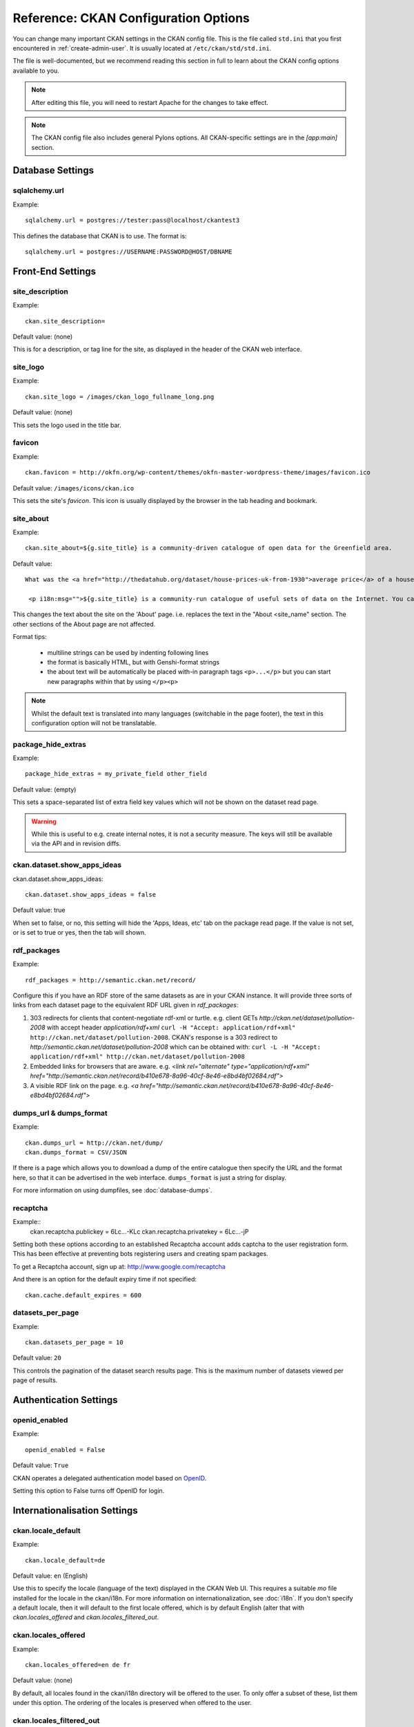 .. index::
   single: config file

=====================================
Reference: CKAN Configuration Options
=====================================

You can change many important CKAN settings in the CKAN config file. This is the file called ``std.ini`` that you first encountered in :ref:`create-admin-user`. It is usually located at ``/etc/ckan/std/std.ini``.

The file is well-documented, but we recommend reading this section in full to learn about the CKAN config options available to you.

.. note:: After editing this file, you will need to restart Apache for the changes to take effect.

.. note:: The CKAN config file also includes general Pylons options. All CKAN-specific settings are in the `[app:main]` section.

Database Settings
-----------------

.. index::
   single: sqlalchemy.url

sqlalchemy.url
^^^^^^^^^^^^^^

Example::

 sqlalchemy.url = postgres://tester:pass@localhost/ckantest3

This defines the database that CKAN is to use. The format is::

 sqlalchemy.url = postgres://USERNAME:PASSWORD@HOST/DBNAME


Front-End Settings
------------------


.. index::
   single: site_description

site_description
^^^^^^^^^^^^^^^^

Example::

 ckan.site_description=

Default value:  (none)

This is for a description, or tag line for the site, as displayed in the header of the CKAN web interface.

.. index::
   single: site_logo

site_logo
^^^^^^^^^

Example::

 ckan.site_logo = /images/ckan_logo_fullname_long.png

Default value:  (none)

This sets the logo used in the title bar.

.. index::
   single: site_url


.. index::
   single: package_hide_extras

favicon
^^^^^^^

Example::

 ckan.favicon = http://okfn.org/wp-content/themes/okfn-master-wordpress-theme/images/favicon.ico

Default value: ``/images/icons/ckan.ico``

This sets the site's `favicon`. This icon is usually displayed by the browser in the tab heading and bookmark.

site_about
^^^^^^^^^^

Example::

 ckan.site_about=${g.site_title} is a community-driven catalogue of open data for the Greenfield area.

Default value::

 What was the <a href="http://thedatahub.org/dataset/house-prices-uk-from-1930">average price</a> of a house in the UK in 1935? When will India's projected population <a href="http://thedatahub.org/dataset/guardian-population-unitednations">overtake</a> that of China? Where can you see <a href="http://thedatahub.org/dataset/seattle-public-art">publicly-funded art</a> in Seattle? Data to answer many, many questions like these is out there on the Internet somewhere - but it is not always easy to find.</p>

  <p i18n:msg="">${g.site_title} is a community-run catalogue of useful sets of data on the Internet. You can collect links here to data from around the web for yourself and others to use, or search for data that others have collected. Depending on the type of data (and its conditions of use), ${g.site_title} may also be able to store a copy of the data or host it in a database, and provide some basic visualisation tools.

This changes the text about the site on the 'About' page. i.e. replaces the text in the "About <site_name" section. The other sections of the About page are not affected.

Format tips:

 * multiline strings can be used by indenting following lines

 * the format is basically HTML, but with Genshi-format strings

 * the about text will be automatically be placed with-in paragraph tags ``<p>...</p>`` but you can start new paragraphs within that by using ``</p><p>``

.. note:: Whilst the default text is translated into many languages (switchable in the page footer), the text in this configuration option will not be translatable.

package_hide_extras
^^^^^^^^^^^^^^^^^^^

Example::

 package_hide_extras = my_private_field other_field

Default value:  (empty)

This sets a space-separated list of extra field key values which will not be shown on the dataset read page.

.. warning::  While this is useful to e.g. create internal notes, it is not a security measure. The keys will still be available via the API and in revision diffs.

.. index::
   single: rdf_packages

ckan.dataset.show_apps_ideas
^^^^^^^^^^^^^^^^^^^^^^^^^^^^

ckan.dataset.show_apps_ideas::

 ckan.dataset.show_apps_ideas = false

Default value:  true

When set to false, or no, this setting will hide the 'Apps, Ideas, etc' tab on the package read page. If the value is not set, or is set to true or yes, then the tab will shown.

rdf_packages
^^^^^^^^^^^^

Example::

 rdf_packages = http://semantic.ckan.net/record/

Configure this if you have an RDF store of the same datasets as are in your CKAN instance. It will provide three sorts of links from each dataset page to the equivalent RDF URL given in `rdf_packages`:

1. 303 redirects for clients that content-negotiate rdf-xml or turtle. e.g. client GETs `http://ckan.net/dataset/pollution-2008` with accept header `application/rdf+xml` ``curl -H "Accept: application/rdf+xml" http://ckan.net/dataset/pollution-2008``. CKAN's response is a 303 redirect to `http://semantic.ckan.net/dataset/pollution-2008` which can be obtained with: ``curl -L -H "Accept: application/rdf+xml" http://ckan.net/dataset/pollution-2008``

2. Embedded links for browsers that are aware. e.g. `<link rel="alternate" type="application/rdf+xml" href="http://semantic.ckan.net/record/b410e678-8a96-40cf-8e46-e8bd4bf02684.rdf">`

3. A visible RDF link on the page. e.g. `<a href="http://semantic.ckan.net/record/b410e678-8a96-40cf-8e46-e8bd4bf02684.rdf">`

.. index::
   single: dumps_url, dumps_format

dumps_url & dumps_format
^^^^^^^^^^^^^^^^^^^^^^^^

Example::

  ckan.dumps_url = http://ckan.net/dump/
  ckan.dumps_format = CSV/JSON

If there is a page which allows you to download a dump of the entire catalogue then specify the URL and the format here, so that it can be advertised in the web interface. ``dumps_format`` is just a string for display.

For more information on using dumpfiles, see :doc:`database-dumps`.

recaptcha
^^^^^^^^^

Example::
 ckan.recaptcha.publickey = 6Lc...-KLc
 ckan.recaptcha.privatekey = 6Lc...-jP

Setting both these options according to an established Recaptcha account adds captcha to the user registration form. This has been effective at preventing bots registering users and creating spam packages.

To get a Recaptcha account, sign up at: http://www.google.com/recaptcha

And there is an option for the default expiry time if not specified::

 ckan.cache.default_expires = 600


datasets_per_page
^^^^^^^^^^^^^^^^^

Example::

 ckan.datasets_per_page = 10

Default value:  ``20``

This controls the pagination of the dataset search results page. This is the maximum number of datasets viewed per page of results.


Authentication Settings
-----------------------

.. index::
   single: openid_enabled

openid_enabled
^^^^^^^^^^^^^^

Example::

 openid_enabled = False

Default value:  ``True``

CKAN operates a delegated authentication model based on `OpenID <http://openid.net/>`_.

Setting this option to False turns off OpenID for login.


.. _config-i18n:

Internationalisation Settings
-----------------------------

.. index::
   single: ckan.locale_default

ckan.locale_default
^^^^^^^^^^^^^^^^^^^

Example::

 ckan.locale_default=de

Default value:  ``en`` (English)

Use this to specify the locale (language of the text) displayed in the CKAN Web UI. This requires a suitable `mo` file installed for the locale in the ckan/i18n. For more information on internationalization, see :doc:`i18n`. If you don't specify a default locale, then it will default to the first locale offered, which is by default English (alter that with `ckan.locales_offered` and `ckan.locales_filtered_out`.

.. note: In versions of CKAN before 1.5, the settings used for this was variously `lang` or `ckan.locale`, which have now been deprecated in favour of `ckan.locale_default`.

ckan.locales_offered
^^^^^^^^^^^^^^^^^^^^

Example::

 ckan.locales_offered=en de fr

Default value: (none)

By default, all locales found in the ckan/i18n directory will be offered to the user. To only offer a subset of these, list them under this option. The ordering of the locales is preserved when offered to the user.

ckan.locales_filtered_out
^^^^^^^^^^^^^^^^^^^^^^^^^

Example::

 ckan.locales_filtered_out=pl ru

Default value: (none)

If you want to not offer particular locales to the user, then list them here to have them removed from the options.

ckan.locale_order
^^^^^^^^^^^^^^^^^

Example::

 ckan.locale_order=fr de

Default value: (none)

If you want to specify the ordering of all or some of the locales as they are offered to the user, then specify them here in the required order. Any locales that are available but not specified in this option, will still be offered at the end of the list.


Storage Settings
----------------

.. index::
   single: ckan.storage.bucket, ckan.storage.directory

ckan.storage.bucket
^^^^^^^^^^^^^^^^^^^

Example::

  ckan.storage.bucket = ckan

Default value:  ``None``

This setting will change the bucket name for the uploaded files.

ckan.storage.directory
^^^^^^^^^^^^^^^^^^^^^^

Example::

  ckan.storage.directory = /data/uploads/

Default value:  ``None``

Use this to specify where uploaded files should be stored, and also to turn on the handling of file storage. The folder should exist, and will automatically be turned into a valid pairtree repository if it is not already.



Theming Settings
----------------

.. index::
   single: extra_template_paths

extra_template_paths
^^^^^^^^^^^^^^^^^^^^

Example::

 extra_template_paths=/home/okfn/brazil_ckan_config/templates

To customise the display of CKAN you can supply replacements for the Genshi template files. Use this option to specify where CKAN should look for additional templates, before reverting to the ``ckan/templates`` folder. You can supply more than one folder, separating the paths with a comma (,).

For more information on theming, see :doc:`theming`.

.. index::
   single: extra_public_paths

extra_public_paths
^^^^^^^^^^^^^^^^^^

Example::

 extra_public_paths = /home/okfn/brazil_ckan_config/public

To customise the display of CKAN you can supply replacements for static files such as HTML, CSS, script and PNG files. Use this option to specify where CKAN should look for additional files, before reverting to the ``ckan/public`` folder. You can supply more than one folder, separating the paths with a comma (,).

For more information on theming, see :doc:`theming`.

template_head_end
^^^^^^^^^^^^^^^^^

HTML content to be inserted just before ``</head>`` tag (e.g. extra stylesheet)

Example::

  ckan.template_head_end = <link rel="stylesheet" href="http://mysite.org/css/custom.css" type="text/css">

You can also have multiline strings. Just indent following lines. e.g.::

 ckan.template_head_end =
  <link rel="stylesheet" href="/css/extra1.css" type="text/css">
  <link rel="stylesheet" href="/css/extra2.css" type="text/css">

template_footer_end
^^^^^^^^^^^^^^^^^^^

HTML content to be inserted just before ``</body>`` tag (e.g. Google Analytics code).

.. note:: you can have multiline strings (just indent following lines)

Example (showing insertion of Google Analytics code)::

  ckan.template_footer_end = <!-- Google Analytics -->
    <script src='http://www.google-analytics.com/ga.js' type='text/javascript'></script>
    <script type="text/javascript">
    try {
    var pageTracker = _gat._getTracker("XXXXXXXXX");
    pageTracker._setDomainName(".ckan.net");
    pageTracker._trackPageview();
    } catch(err) {}
    </script>
    <!-- /Google Analytics -->


Form Settings
-------------

.. index::
   single: package_form

package_form
^^^^^^^^^^^^

Example::

 package_form = ca

Default value:  ``standard``

This sets the name of the Formalchemy form to use when editing a dataset.

.. note:: This setting only applies to the deprecated Formalchemy forms. For enabling forms defined with a Navl schema, see :doc:`forms`.

The value for this setting can be a Formalchemy form defined in the core CKAN code or in another setuputils-managed python module. The only requirement is that the ``setup.py`` file has an entry point for the form defined in the ``ckan.forms`` section.

For more information on forms, see :doc:`forms`.

.. index::
   single: package_new_return_url, package_edit_return_url

.. _config-package-urls:

package_new_return_url & package_edit_return_url
^^^^^^^^^^^^^^^^^^^^^^^^^^^^^^^^^^^^^^^^^^^^^^^^

Example::

 package_new_return_url = http://datadotgc.ca/new_dataset_complete?name=<NAME>
 package_edit_return_url = http://datadotgc.ca/dataset/<NAME>

If integrating the Edit Dataset and New Dataset forms into a third-party interface, setting these options allows you to set the return address. When the user has completed the form and presses 'commit', the user is redirected to the URL specified.

The ``<NAME>`` string is replaced with the name of the dataset edited. Full details of this process are given in :doc:`form-integration`.


.. index::
   single: licenses_group_url

licenses_group_url
^^^^^^^^^^^^^^^^^^

A url pointing to a JSON file containing a list of licence objects. This list
determines the licences offered by the system to users, for example when
creating or editing a dataset.

This is entirely optional - by default, the system will use an internal cached
version of the CKAN list of licences available from the
http://licenses.opendefinition.org/licenses/groups/ckan.json.

More details about the license objects - including the licence format and some
example licence lists - can be found at the `Open Licenses Service
<http://licenses.opendefinition.org/>`_.

Examples::

 licenses_group_url = file:///path/to/my/local/json-list-of-licenses.json
 licenses_group_url = http://licenses.opendefinition.org/licenses/groups/od.json


Messaging Settings
------------------

.. index::
   single: carrot_messaging_library

carrot_messaging_library
^^^^^^^^^^^^^^^^^^^^^^^^

Example::

 carrot_messaging_library=pyamqplib

This is the messaging library backend to use. Options::

 * ``pyamqplib`` - AMQP (e.g. for RabbitMQ)

 * ``pika`` - alternative AMQP

 * ``stomp`` - python-stomp

 * ``queue`` - native Python Queue (default) - NB this doesn't work inter-process

See the `Carrot documentation <http://packages.python.org/carrot/index.html>`_ for details.

.. index::
   single: amqp_hostname, amqp_port, amqp_user_id, amqp_password

amqp_hostname, amqp_port, amqp_user_id, amqp_password
^^^^^^^^^^^^^^^^^^^^^^^^^^^^^^^^^^^^^^^^^^^^^^^^^^^^^

Example::

 amqp_hostname=localhost
 amqp_port=5672
 amqp_user_id=guest
 amqp_password=guest

These are the setup parameters for AMQP messaging. These only apply if the messaging library has been set to use AMQP (see `carrot_messaging_library`_). The values given above are the default values.

Search Settings
---------------

.. index::
   single: build_search_index_synchronously

build_search_index_synchronously
^^^^^^^^^^^^^^^^^^^^^^^^^^^^^^^^

Example::

 ckan.build_search_index_synchronously=

Default (if you don't define it)::
 indexing is on

This controls the operation of the CKAN search indexing. If you don't define this option then indexing is on. You will want to turn this off if you have a non-synchronous search index extension installed. In this case you need to define the option equal to blank (as in the example).

Another way to turn indexing on is to add ``synchronous_search`` to ``ckan.plugins``::

 ckan.plugins = synchronous_search

.. index::
   single: ckan.site_id

ckan.site_id
^^^^^^^^^^^^

Example::

 ckan.site_id = my_ckan_instance

CKAN uses Solr to index and search packages. The search index is linked to the value of the ``ckan.site_id``, so if you have more than one
CKAN instance using the same `solr_url`_, they will each have a separate search index as long as their ``ckan.site_id`` values are different. If you are only running
a single CKAN instance then this can be ignored.

Note, if you change this value, you need to rebuild the search index.

.. index::
   single: solr_url

.. _solr_url:

solr_url
^^^^^^^^

Example::

 solr_url = http://solr.okfn.org:8983/solr/ckan-schema-1.3

Default value:  ``http://solr.okfn.org:8983/solr``

This configures the Solr server used for search. The Solr schema found at that URL must be one of the ones in ``ckan/config/solr`` (generally the most recent one). A check of the schema version number occurs when CKAN starts.

Optionally, ``solr_user`` and ``solr_password`` can also be configured to specify HTTP Basic authentication details for all Solr requests.

Note, if you change this value, you need to rebuild the search index.

simple_search
^^^^^^^^^^^^^

Example::

 ckan.simple_search = true

Default value:  ``false``

Switching this on tells CKAN search functionality to just query the database, (rather than using Solr). In this setup, search is crude and limited, e.g. no full-text search, no faceting, etc. However, this might be very useful for getting up and running quickly with CKAN.


Site Settings
-------------

.. index::
   single: site_title

site_title
^^^^^^^^^^

Example::

 ckan.site_title=Open Data Scotland

Default value:  ``CKAN``

This sets the name of the site, as displayed in the CKAN web interface.

.. index::
   single: site_url

site_url
^^^^^^^^

Example::

 ckan.site_url=http://scotdata.ckan.net

Default value:  (none)

The primary URL used by this site. Used in the API to provide datasets with links to themselves in the web UI.

.. index::
   single: api_url

api_url
^^^^^^^

Example::

 ckan.api_url=http://scotdata.ckan.net/api

Default value:  ``/api``

The URL that resolves to the CKAN API part of the site. This is useful if the
API is hosted on a different domain, for example when a third-party site uses
the forms API.

apikey_header_name
^^^^^^^^^^^^^^^^^^

Example::

 apikey_header_name = API-KEY

Default value: ``X-CKAN-API-Key`` & ``Authorization``

This allows another http header to be used to provide the CKAN API key. This is useful if network infrastructure block the Authorization header and ``X-CKAN-API-Key`` is not suitable.

Authorization Settings
----------------------

.. index::
   single: default_roles, auth_profile

default_roles
^^^^^^^^^^^^^

This allows you to set the default authorization roles (i.e. permissions) for new objects. Currently this extends to new datasets, groups, authorization groups and the ``system`` object. For full details of these, see :doc:`authorization`.

The value is a strict JSON dictionary of user names ``visitor`` (any user who is not logged in)  and ``logged_in`` (any user who is logged in) with lists of their roles.

Example::

 ckan.default_roles.Package = {"visitor": ["editor"], "logged_in": ["editor"]}
 ckan.default_roles.Group = {"visitor": ["reader"], "logged_in": ["reader"]}

With this example setting, visitors and logged-in users can only read datasets that get created.

Defaults: see in ``ckan/model/authz.py`` for: ``default_default_user_roles``

Plugin Settings
---------------

.. index::
   single: plugins

plugins
^^^^^^^

Example::

  ckan.plugins = disqus datapreview googleanalytics follower

Specify which CKAN extensions are to be enabled.

.. warning::  If you specify an extension but have not installed the code,  CKAN will not start.

Format as a space-separated list of the extension names. The extension name is the key in the [ckan.plugins] section of the extension's ``setup.py``. For more information on extensions, see :doc:`extensions`.



Directory Settings
------------------

.. index::
   single: log_dir

log_dir
^^^^^^^

Example::

  ckan.log_dir = /var/log/ckan/

This is the directory to which CKAN cron scripts (if there are any installed) should write log files.

.. note::  This setting is nothing to do with the main CKAN log file, whose filepath is set in the ``[handler_file]`` args.

.. index::
   single: dump_dir

dump_dir
^^^^^^^^

Example::

  ckan.dump_dir = /var/lib/ckan/dump/

This is the directory to which JSON or CSV dumps of the database are to be written, assuming a script has been installed to do this.

.. note::  It is usual to set up the Apache config to serve this directory.

.. index::
   single: backup_dir

backup_dir
^^^^^^^^^^

Example::

  ckan.backup_dir = /var/backups/ckan/

This is a directory where SQL database backups are to be written, assuming a script has been installed to do this.



Compatibility
-------------

.. index::
   single: restrict_template_vars

restrict_template_vars
^^^^^^^^^^^^^^^^^^^^^^

Example::

  ckan.restrict_template_vars = true

Default value:  ``false``

This is used to limit the functions available via h in templates.  It also forces correct usage of functions as some function signatures have changed.  It's main purpose is to allow transition to a cleaner world.
